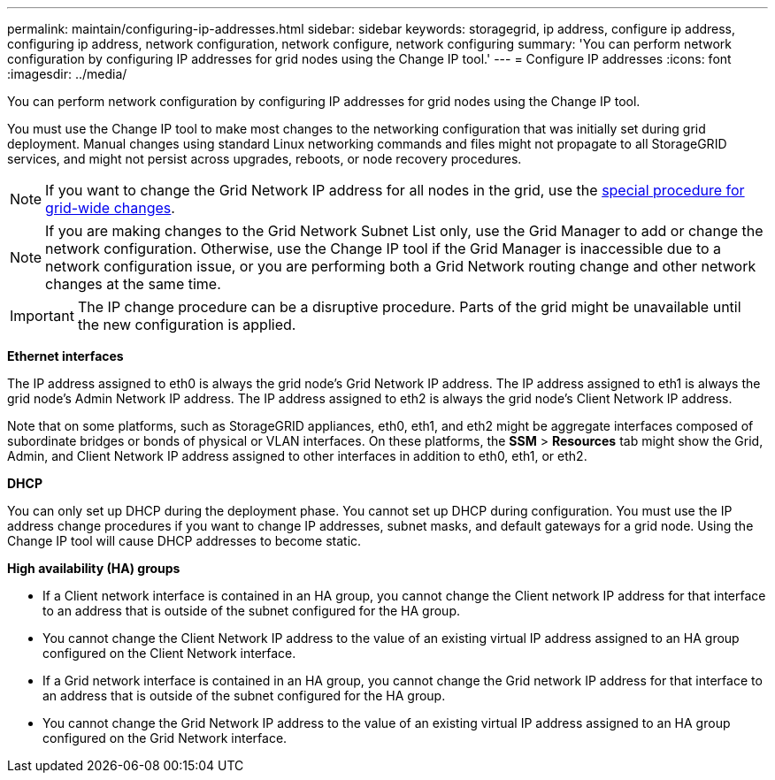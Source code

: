 ---
permalink: maintain/configuring-ip-addresses.html
sidebar: sidebar
keywords: storagegrid, ip address, configure ip address, configuring ip address, network configuration, network configure, network configuring
summary: 'You can perform network configuration by configuring IP addresses for grid nodes using the Change IP tool.'
---
= Configure IP addresses
:icons: font
:imagesdir: ../media/

[.lead]
You can perform network configuration by configuring IP addresses for grid nodes using the Change IP tool.

You must use the Change IP tool to make most changes to the networking configuration that was initially set during grid deployment. Manual changes using standard Linux networking commands and files might not propagate to all StorageGRID services, and might not persist across upgrades, reboots, or node recovery procedures.

NOTE: If you want to change the Grid Network IP address for all nodes in the grid, use the xref:changing-ip-addresses-and-mtu-values-for-all-nodes-in-grid.adoc[special procedure for grid-wide changes].

NOTE: If you are making changes to the Grid Network Subnet List only, use the Grid Manager to add or change the network configuration. Otherwise, use the Change IP tool if the Grid Manager is inaccessible due to a network configuration issue, or you are performing both a Grid Network routing change and other network changes at the same time.

IMPORTANT: The IP change procedure can be a disruptive procedure. Parts of the grid might be unavailable until the new configuration is applied.

*Ethernet interfaces*

The IP address assigned to eth0 is always the grid node's Grid Network IP address. The IP address assigned to eth1 is always the grid node's Admin Network IP address. The IP address assigned to eth2 is always the grid node's Client Network IP address.

Note that on some platforms, such as StorageGRID appliances, eth0, eth1, and eth2 might be aggregate interfaces composed of subordinate bridges or bonds of physical or VLAN interfaces. On these platforms, the *SSM* > *Resources* tab might show the Grid, Admin, and Client Network IP address assigned to other interfaces in addition to eth0, eth1, or eth2.

*DHCP*

You can only set up DHCP during the deployment phase. You cannot set up DHCP during configuration. You must use the IP address change procedures if you want to change IP addresses, subnet masks, and default gateways for a grid node. Using the Change IP tool will cause DHCP addresses to become static.

*High availability (HA) groups*

* If a Client network interface is contained in an HA group, you cannot change the Client network IP address for that interface to an address that is outside of the subnet configured for the HA group.
* You cannot change the Client Network IP address to the value of an existing virtual IP address assigned to an HA group configured on the Client Network interface.
* If a Grid network interface is contained in an HA group, you cannot change the Grid network IP address for that interface to an address that is outside of the subnet configured for the HA group.
* You cannot change the Grid Network IP address to the value of an existing virtual IP address assigned to an HA group configured on the Grid Network interface.
